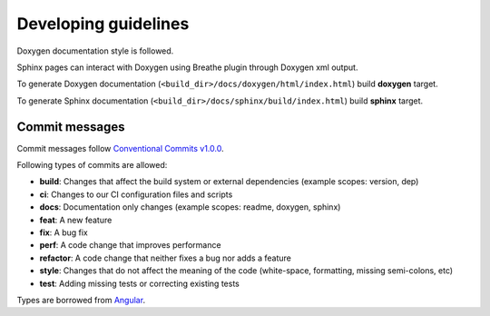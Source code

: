 Developing guidelines
=====================

Doxygen documentation style is followed.

Sphinx pages can interact with Doxygen using
Breathe plugin through Doxygen xml output.

To generate Doxygen documentation
(``<build_dir>/docs/doxygen/html/index.html``)
build **doxygen** target.


To generate Sphinx documentation
(``<build_dir>/docs/sphinx/build/index.html``)
build **sphinx** target.

Commit messages
---------------

Commit messages follow `Conventional Commits v1.0.0`_.

Following types of commits are allowed:

* **build**: Changes that affect the build system or external dependencies (example scopes: version, dep)
* **ci**: Changes to our CI configuration files and scripts
* **docs**: Documentation only changes (example scopes: readme, doxygen, sphinx)
* **feat**: A new feature
* **fix**: A bug fix
* **perf**: A code change that improves performance
* **refactor**: A code change that neither fixes a bug nor adds a feature
* **style**: Changes that do not affect the meaning of the code (white-space, formatting, missing semi-colons, etc)
* **test**: Adding missing tests or correcting existing tests

Types are borrowed from `Angular`_.

.. _Conventional Commits v1.0.0: https://www.conventionalcommits.org/en/v1.0.0/
.. _Angular: https://github.com/angular/angular/blob/22b96b9/CONTRIBUTING.md#-commit-message-guidelines
